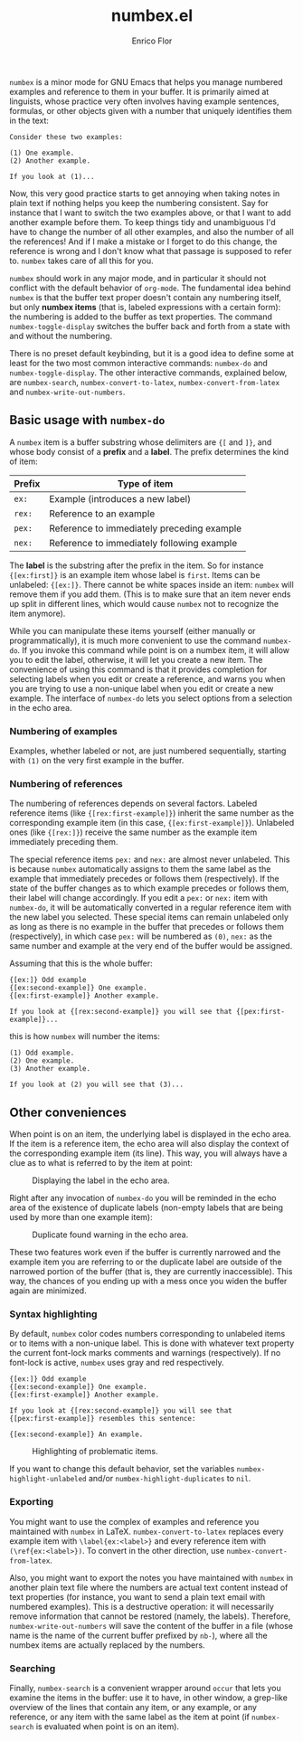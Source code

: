 #+title: numbex.el
#+author: Enrico Flor
#+startup: content

~numbex~ is a minor mode for GNU Emacs that helps you manage numbered
examples and reference to them in your buffer.  It is primarily aimed
at linguists, whose practice very often involves having example
sentences, formulas, or other objects given with a number that
uniquely identifies them in the text:

#+begin_example
Consider these two examples:

(1) One example.
(2) Another example.

If you look at (1)...
#+end_example

Now, this very good practice starts to get annoying when taking notes
in plain text if nothing helps you keep the numbering consistent.  Say
for instance that I want to switch the two examples above, or that I
want to add another example before them.  To keep things tidy and
unambiguous I'd have to change the number of all other examples, and
also the number of all the references!  And if I make a mistake or I
forget to do this change, the reference is wrong and I don't know what
that passage is supposed to refer to.  ~numbex~ takes care of all this
for you.

~numbex~ should work in any major mode, and in particular it should
not conflict with the default behavior of ~org-mode~.  The fundamental
idea behind ~numbex~ is that the buffer text proper doesn't contain
any numbering itself, but only *numbex items* (that is, labeled
expressions with a certain form): the numbering is added to the buffer
as text properties.  The command ~numbex-toggle-display~ switches the
buffer back and forth from a state with and without the numbering.

There is no preset default keybinding, but it is a good idea to define
some at least for the two most common interactive commands:
~numbex-do~ and ~numbex-toggle-display~.  The other interactive
commands, explained below, are ~numbex-search~,
~numbex-convert-to-latex~, ~numbex-convert-from-latex~ and
~numbex-write-out-numbers~.

** Basic usage with ~numbex-do~

A ~numbex~ item is a buffer substring whose delimiters are ~{[~ and
~]}~, and whose body consist of a *prefix* and a *label*.  The prefix
determines the kind of item:

|--------+--------------------------------------------|
| Prefix | Type of item                               |
|--------+--------------------------------------------|
| ~ex:~  | Example (introduces a new label)           |
| ~rex:~ | Reference to an example                    |
| ~pex:~ | Reference to immediately preceding example |
| ~nex:~ | Reference to immediately following example |
|--------+--------------------------------------------|

The *label* is the substring after the prefix in the item.  So for
instance ~{[ex:first]}~ is an example item whose label is ~first~.
Items can be unlabeled: ~{[ex:]}~.  There cannot be white spaces
inside an item: ~numbex~ will remove them if you add them.  (This is
to make sure that an item never ends up split in different lines,
which would cause ~numbex~ not to recognize the item anymore).

While you can manipulate these items yourself (either manually or
programmatically), it is much more convenient to use the command
~numbex-do~.  If you invoke this command while point is on a numbex
item, it will allow you to edit the label, otherwise, it will let you
create a new item.  The convenience of using this command is that it
provides completion for selecting labels when you edit or create a
reference, and warns you when you are trying to use a non-unique label
when you edit or create a new example.  The interface of ~numbex-do~
lets you select options from a selection in the echo area.

#+CAPTION: Interface of ~numbex-do~.
[[./screenshots/numbex-do-1.png]]
[[./screenshots/numbex-do-select-label.png]]
[[./screenshots/numbex-do-change-label.png]]
[[./screenshots/numbex-do-confirm.png]]


*** Numbering of examples

Examples, whether labeled or not, are just numbered sequentially,
starting with ~(1)~ on the very first example in the buffer.

*** Numbering of references

The numbering of references depends on several factors.  Labeled
reference items (like ~{[rex:first-example]}~) inherit the same number
as the corresponding example item (in this case,
~{[ex:first-example]}~).  Unlabeled ones (like ~{[rex:]}~) receive the
same number as the example item immediately preceding them.

The special reference items ~pex:~ and ~nex:~ are almost never
unlabeled.  This is because ~numbex~ automatically assigns to them the
same label as the example that immediately precedes or follows them
(respectively).  If the state of the buffer changes as to which
example precedes or follows them, their label will change accordingly.
If you edit a ~pex:~ or ~nex:~ item with ~numbex-do~, it will be
automatically converted in a regular reference item with the new label
you selected.  These special items can remain unlabeled only as long
as there is no example in the buffer that precedes or follows them
(respectively), in which case ~pex:~ will be numbered as ~(0)~, ~nex:~
as the same number and example at the very end of the buffer would be
assigned.

Assuming that this is the whole buffer:

#+begin_example
{[ex:]} Odd example
{[ex:second-example]} One example.
{[ex:first-example]} Another example.

If you look at {[rex:second-example]} you will see that {[pex:first-example]}...
#+end_example

this is how ~numbex~ will number the items:

#+begin_example
(1) Odd example.
(2) One example.
(3) Another example.

If you look at (2) you will see that (3)...
#+end_example

** Other conveniences

When point is on an item, the underlying label is displayed in the
echo area.  If the item is a reference item, the echo area will also
display the context of the corresponding example item (its line).
This way, you will always have a clue as to what is referred to by the
item at point:

#+CAPTION: Displaying the label in the echo area.
[[./screenshots/numbex-display-label.png]]

Right after any invocation of ~numbex-do~ you will be reminded in the
echo area of the existence of duplicate labels (non-empty labels that
are being used by more than one example item):

#+CAPTION: Duplicate found warning in the echo area.
[[./screenshots/numbex-duplicate-found.png]]

These two features work even if the buffer is currently narrowed and
the example item you are referring to or the duplicate label are
outside of the narrowed portion of the buffer (that is, they are
currently inaccessible).  This way, the chances of you ending up with
a mess once you widen the buffer again are minimized.

*** Syntax highlighting

By default, ~numbex~ color codes numbers corresponding to unlabeled
items or to items with a non-unique label.  This is done with whatever
text property the current font-lock marks comments and warnings
(respectively).  If no font-lock is active, ~numbex~ uses gray and red
respectively.

#+begin_example
{[ex:]} Odd example
{[ex:second-example]} One example.
{[ex:first-example]} Another example.

If you look at {[rex:second-example]} you will see that
{[pex:first-example]} resembles this sentence:

{[ex:second-example]} An example.
#+end_example

#+CAPTION: Highlighting of problematic items.
[[./screenshots/numbex-highlighting.png]]

If you want to change this default behavior, set the variables
~numbex-highlight-unlabeled~ and/or ~numbex-highlight-duplicates~ to
~nil~.

*** Exporting

You might want to use the complex of examples and reference you
maintained with ~numbex~ in LaTeX.  ~numbex-convert-to-latex~ replaces
every example item with ~\label{ex:<label>}~ and every reference item
with ~(\ref{ex:<label>})~.  To convert in the other direction, use
~numbex-convert-from-latex~.

Also, you might want to export the notes you have maintained with
~numbex~ in another plain text file where the numbers are actual text
content instead of text properties (for instance, you want to send a
plain text email with numbered examples).  This is a destructive
operation: it will necessarily remove information that cannot be
restored (namely, the labels).  Therefore, ~numbex-write-out-numbers~
will save the content of the buffer in a file (whose name is the name
of the current buffer prefixed by ~nb-~), where all the numbex items
are actually replaced by the numbers.

*** Searching

Finally, ~numbex-search~ is a convenient wrapper around ~occur~ that
lets you examine the items in the buffer: use it to have, in other
window, a grep-like overview of the lines that contain any item, or
any example, or any reference, or any item with the same label as the
item at point (if ~numbex-search~ is evaluated when point is on an
item).

